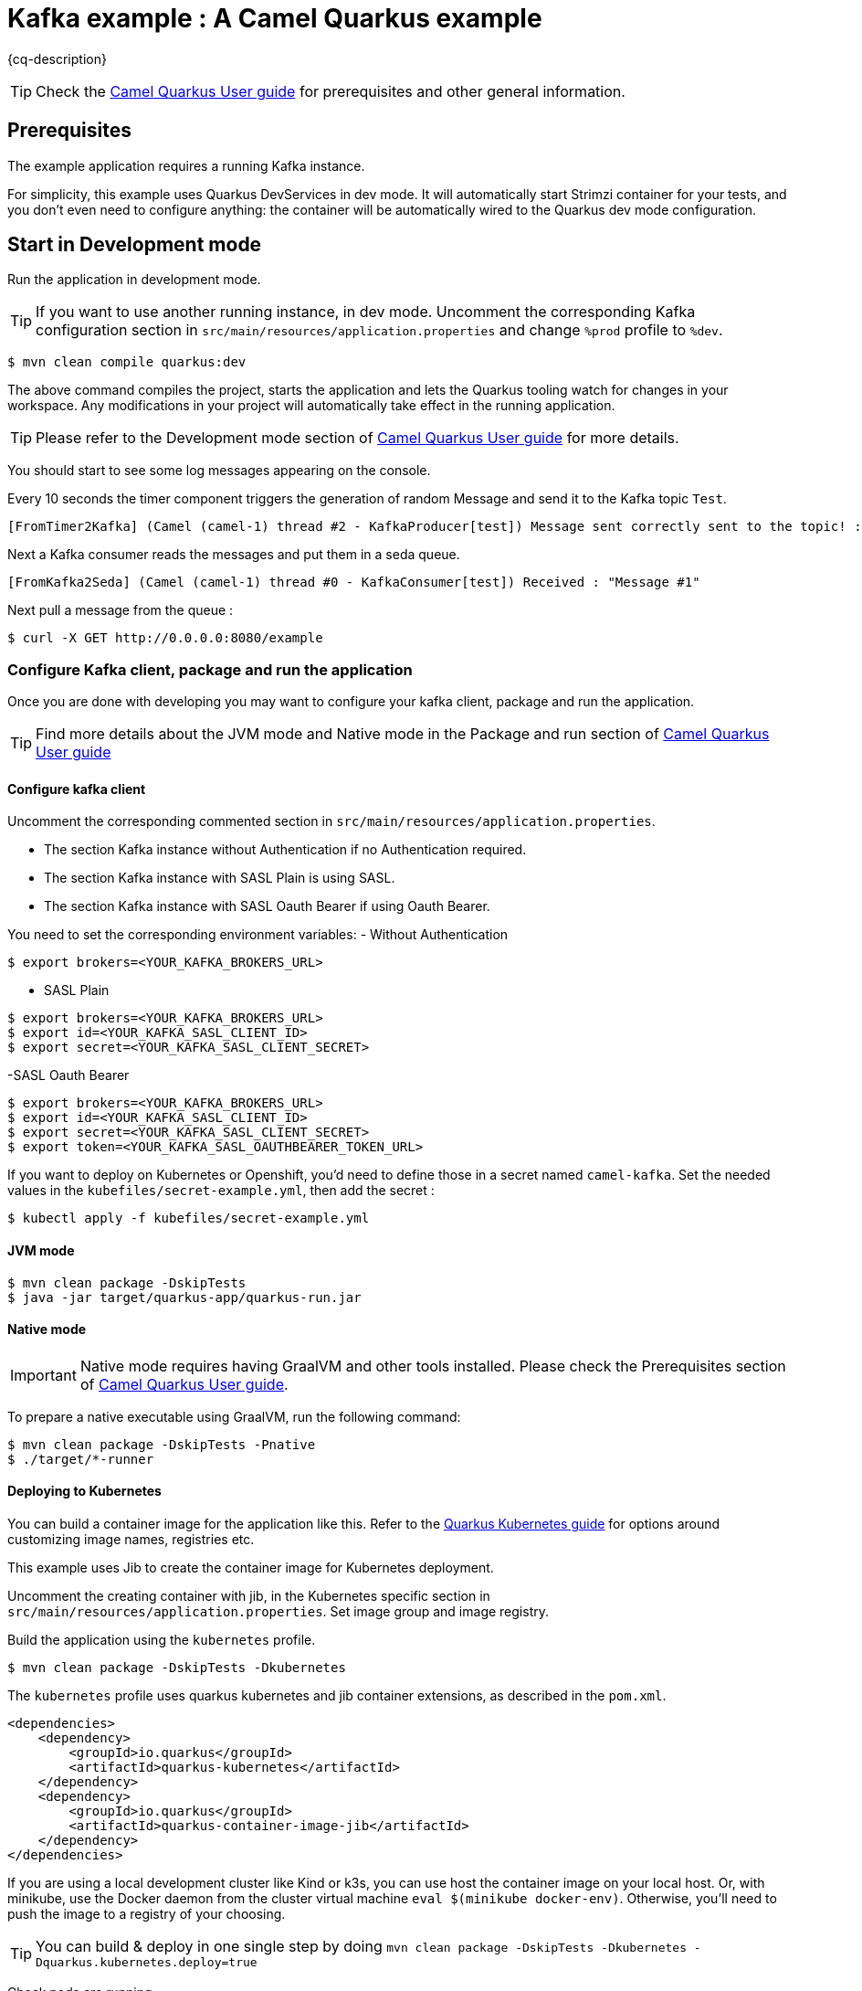 = Kafka example : A Camel Quarkus example
:cq-example-description: An example that shows how to produce and consume messages in a Kafka topic, using Strimzi Operator

{cq-description}

TIP: Check the https://camel.apache.org/camel-quarkus/latest/first-steps.html[Camel Quarkus User guide] for prerequisites
and other general information.


== Prerequisites

The example application requires a running Kafka instance.

For simplicity, this example uses Quarkus DevServices in dev mode. It will automatically start Strimzi container for your tests, and you don’t even need to configure anything: the container will be automatically wired to the Quarkus dev mode configuration.

== Start in Development mode

Run the application in development mode.

TIP: If you want to use another running instance, in dev mode. Uncomment the corresponding Kafka configuration section in `src/main/resources/application.properties` and change `%prod` profile to `%dev`.

[source,shell]
----
$ mvn clean compile quarkus:dev
----

The above command compiles the project, starts the application and lets the Quarkus tooling watch for changes in your
workspace. Any modifications in your project will automatically take effect in the running application.

TIP: Please refer to the Development mode section of
https://camel.apache.org/camel-quarkus/latest/first-steps.html#_development_mode[Camel Quarkus User guide] for more details.

You should start to see some log messages appearing on the console.

Every 10 seconds the timer component triggers the generation of random Message and send it to the Kafka topic `Test`.

[source,shell]
----
[FromTimer2Kafka] (Camel (camel-1) thread #2 - KafkaProducer[test]) Message sent correctly sent to the topic! : "Message #1"
----

Next a Kafka consumer reads the messages and put them in a seda queue.

[source,shell]
----
[FromKafka2Seda] (Camel (camel-1) thread #0 - KafkaConsumer[test]) Received : "Message #1"
----

Next pull a message from the queue :
[source,shell]
----
$ curl -X GET http://0.0.0.0:8080/example
----


=== Configure Kafka client, package and run the application

Once you are done with developing you may want to configure your kafka client, package and run the application.

TIP: Find more details about the JVM mode and Native mode in the Package and run section of
https://camel.apache.org/camel-quarkus/latest/first-steps.html#_package_and_run_the_application[Camel Quarkus User guide]

==== Configure kafka client
Uncomment the corresponding commented section in `src/main/resources/application.properties`.

- The section Kafka instance without Authentication if no Authentication required.
- The section Kafka instance with SASL Plain is using SASL.
- The section Kafka instance with SASL Oauth Bearer if using Oauth Bearer.

You need to set the corresponding environment variables:
- Without Authentication
[source,shell]
----
$ export brokers=<YOUR_KAFKA_BROKERS_URL>
----
- SASL Plain
[source,shell]
----
$ export brokers=<YOUR_KAFKA_BROKERS_URL>
$ export id=<YOUR_KAFKA_SASL_CLIENT_ID>
$ export secret=<YOUR_KAFKA_SASL_CLIENT_SECRET>
----
-SASL Oauth Bearer
[source,shell]
----
$ export brokers=<YOUR_KAFKA_BROKERS_URL>
$ export id=<YOUR_KAFKA_SASL_CLIENT_ID>
$ export secret=<YOUR_KAFKA_SASL_CLIENT_SECRET>
$ export token=<YOUR_KAFKA_SASL_OAUTHBEARER_TOKEN_URL>
----

If you want to deploy on Kubernetes or Openshift, you'd need to define those in a secret named `camel-kafka`. Set the needed values in the `kubefiles/secret-example.yml`, then add the secret :
[source,shell]
----
$ kubectl apply -f kubefiles/secret-example.yml
----

==== JVM mode

[source,shell]
----
$ mvn clean package -DskipTests
$ java -jar target/quarkus-app/quarkus-run.jar
----

==== Native mode

IMPORTANT: Native mode requires having GraalVM and other tools installed. Please check the Prerequisites section
of https://camel.apache.org/camel-quarkus/latest/first-steps.html#_prerequisites[Camel Quarkus User guide].

To prepare a native executable using GraalVM, run the following command:

[source,shell]
----
$ mvn clean package -DskipTests -Pnative
$ ./target/*-runner
----

==== Deploying to Kubernetes

You can build a container image for the application like this. Refer to the https://quarkus.io/guides/deploying-to-kubernetes[Quarkus Kubernetes guide] for options around customizing image names, registries etc.

This example uses Jib to create the container image for Kubernetes deployment.

Uncomment the creating container with jib, in the Kubernetes specific section in  `src/main/resources/application.properties`. Set image group and image registry.

Build the application using the `kubernetes` profile.

[source,shell]
----
$ mvn clean package -DskipTests -Dkubernetes
----

The `kubernetes` profile uses quarkus kubernetes and jib container extensions, as described in the `pom.xml`.

[source,shell]
----
<dependencies>
    <dependency>
        <groupId>io.quarkus</groupId>
        <artifactId>quarkus-kubernetes</artifactId>
    </dependency>
    <dependency>
        <groupId>io.quarkus</groupId>
        <artifactId>quarkus-container-image-jib</artifactId>
    </dependency>
</dependencies>
----

If you are using a local development cluster like Kind or k3s, you can use host the container image on your local host. Or, with minikube, use the Docker daemon from the cluster virtual machine `eval $(minikube docker-env)`. Otherwise, you'll need to push the image to a registry of your choosing.

TIP: You can build & deploy in one single step by doing `mvn clean package -DskipTests -Dkubernetes -Dquarkus.kubernetes.deploy=true`

Check pods are running.

Example when using Strimzi operator, with a Kafka instance named `Test` :

[source,shell]
----
$ kubectl get pods
NAME                                           READY   STATUS    RESTARTS   AGE
camel-quarkus-examples-kafka-dbc56974b-ph29m   1/1     Running   0          2m34s
test-entity-operator-7cccff5899-dlfx8          3/3     Running   0          48m
test-kafka-0                                   1/1     Running   0          49m
test-kafka-1                                   1/1     Running   0          49m
test-kafka-2                                   1/1     Running   0          49m
test-zookeeper-0                               1/1     Running   0          50m
test-zookeeper-1                               1/1     Running   0          50m
test-zookeeper-2                               1/1     Running   0          50m

----

Tail the application logs.

[source,shell]
----
$ kubectl logs -f camel-quarkus-examples-kafka-dbc56974b-ph29m
----

To clean up do.

[source,shell]
----
$ kubectl delete all -l app.kubernetes.io/name=camel-quarkus-examples-kafka
$ kubectl delete secret camel-kafka
----

[NOTE]
====
If you need to configure container resource limits & requests, or enable the Quarkus Kubernetes client to trust self signed certificates, you can find these configuration options in `src/main/resources/application.properties`. Simply uncomment them and set your desired values.
====

=== Using SASL OauthBearer

If your Kafka broker uses OAuth as authentication mechanism, you need to configure the Kafka consumer to enable this authentication process. First, add the following dependency to your application

[source,shell]
----
<dependency>
    <groupId>io.strimzi</groupId>
    <artifactId>kafka-oauth-client</artifactId>
</dependency>
----

You can also add `-Doauth2` in the kubernetes build and deployment command, as the profile `oAuth2` declares this dependency.

Command line to deploy on Kubernetes.

[source,shell]
----
$  mvn clean package -DskipTests -Dquarkus.kubernetes.deploy=true -Doauth2  -Dkubernetes
----


==== Deploying to OpenShift

Uncomment the creating container with openshift, in the Openshift specific section in  `src/main/resources/application.properties`.


[source,shell]
----
$ mvn clean package -DskipTests -Dquarkus.kubernetes.deploy=true -Dopenshift
----

For oAuth2  :
[source,shell]
----
$ mvn clean package -DskipTests -Dquarkus.kubernetes.deploy=true -Dopenshift  -Doauth2
----

The `openshift` profile uses quarkus openshift and openshift-container extensions, as described in the `pom.xml`.

[source,shell]
----
<dependencies>
    <dependency>
        <groupId>io.quarkus</groupId>
        <artifactId>quarkus-openshift</artifactId>
    </dependency>
    <dependency>
        <groupId>io.quarkus</groupId>
        <artifactId>quarkus-container-image-openshift</artifactId>
    </dependency>
</dependencies>
----

You can check the pod status and tail logs using the commands mentioned above in the Kubernetes section. Use the `oc` binary instead of `kubectl` if preferred.

== Feedback

Please report bugs and propose improvements via https://github.com/apache/camel-quarkus/issues[GitHub issues of Camel Quarkus] project.
